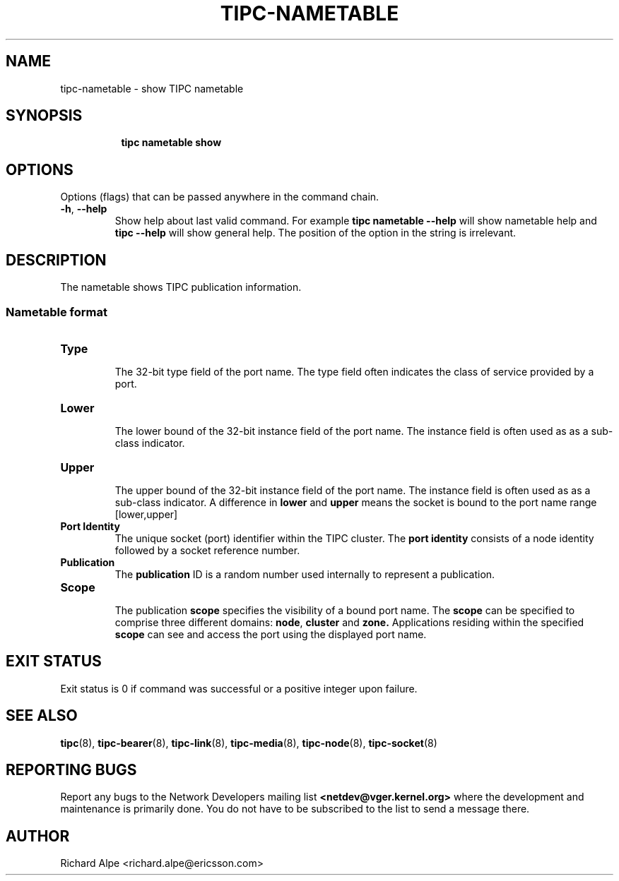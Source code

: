 .TH TIPC-NAMETABLE 8 "02 Jun 2015" "iproute2" "Linux"

./ For consistency, please keep padding right aligned.
./ For example '.B "foo " bar' and not '.B foo " bar"'

.SH NAME
tipc-nametable \- show TIPC nametable

.SH SYNOPSIS
.ad l
.in +8

.ti -8
.B tipc nametable show
.br

.SH OPTIONS
Options (flags) that can be passed anywhere in the command chain.
.TP
.BR "\-h" , " --help"
Show help about last valid command. For example
.B tipc nametable --help
will show nametable help and
.B tipc --help
will show general help. The position of the option in the string is irrelevant.

.SH DESCRIPTION
The nametable shows TIPC publication information.

.SS Nametable format

.TP
.B Type
.br
The 32-bit type field of the port name. The type field often indicates the class of service
provided by a port.

.TP
.B Lower
.br
The lower bound of the 32-bit instance field of the port name.
The instance field is often used as as a sub-class indicator.

.TP
.B Upper
.br
The upper bound of the 32-bit instance field of the port name.
The instance field is often used as as a sub-class indicator.
A difference in
.BR "lower " "and " upper
means the socket is bound to the port name range [lower,upper]

.TP
.B Port Identity
.br
The unique socket (port) identifier within the TIPC cluster. The
.B port identity
consists of a node identity followed by a socket reference number.

.TP
.B Publication
.br
The
.B publication
ID is a random number used internally to represent a publication.

.TP
.B Scope
.br
The publication
.B scope
specifies the visibility of a bound port name.
The
.B scope
can be specified to comprise three different domains:
.BR node ", " "cluster " "and " zone.
Applications residing within the specified
.B scope
can see and access the port using the displayed port name.

.SH EXIT STATUS
Exit status is 0 if command was successful or a positive integer upon failure.

.SH SEE ALSO
.BR tipc (8),
.BR tipc-bearer (8),
.BR tipc-link (8),
.BR tipc-media (8),
.BR tipc-node (8),
.BR tipc-socket (8)
.br
.SH REPORTING BUGS
Report any bugs to the Network Developers mailing list
.B <netdev@vger.kernel.org>
where the development and maintenance is primarily done.
You do not have to be subscribed to the list to send a message there.

.SH AUTHOR
Richard Alpe <richard.alpe@ericsson.com>
